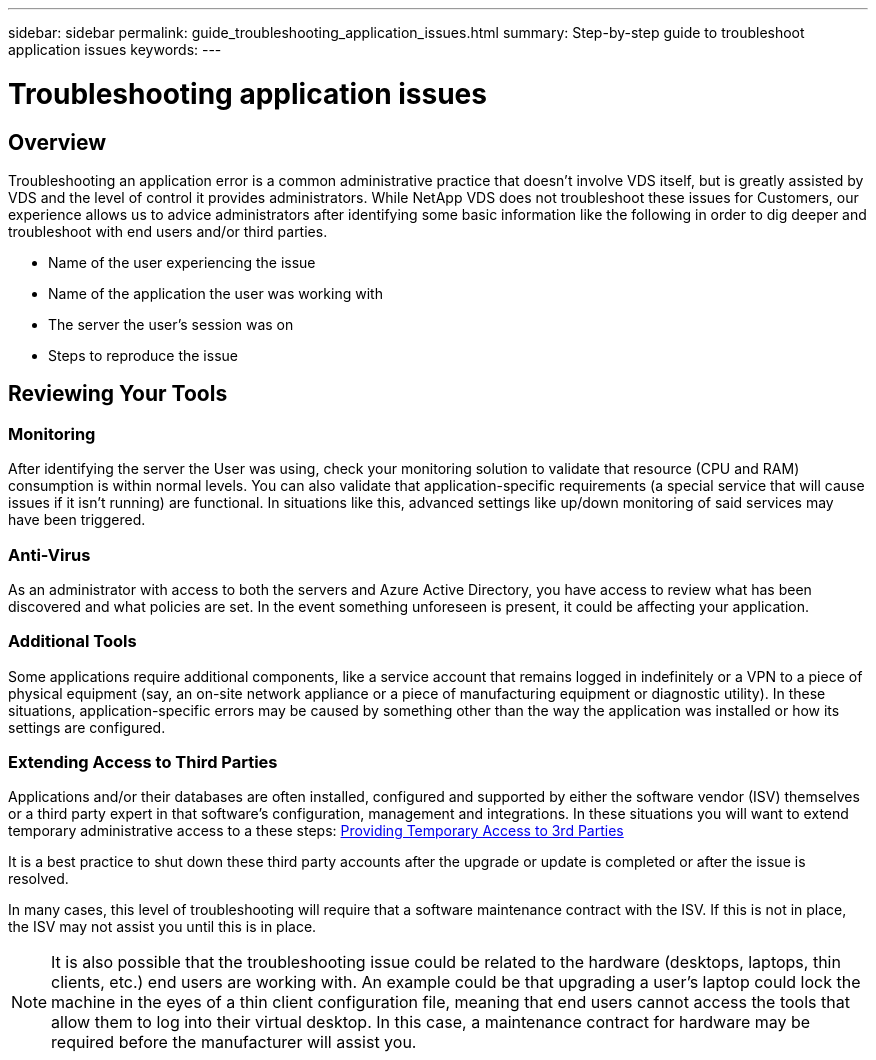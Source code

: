 ---
sidebar: sidebar
permalink: guide_troubleshooting_application_issues.html
summary: Step-by-step guide to troubleshoot application issues
keywords:
---

= Troubleshooting application issues

:toc: macro
:hardbreaks:
:toclevels: 2
:nofooter:
:icons: font
:linkattrs:
:imagesdir: ./media/
:keywords:

[.lead]
== Overview
Troubleshooting an application error is a common administrative practice that doesn’t involve VDS itself, but is greatly assisted by VDS and the level of control it provides administrators. While NetApp VDS does not troubleshoot these issues for Customers, our experience allows us to advice administrators after identifying some basic information like the following in order to dig deeper and troubleshoot with end users and/or third parties.

* Name of the user experiencing the issue
* Name of the application the user was working with
* The server the user’s session was on
* Steps to reproduce the issue

== Reviewing Your Tools
=== Monitoring

After identifying the server the User was using, check your monitoring solution to validate that resource (CPU and RAM) consumption is within normal levels. You can also validate that application-specific requirements (a special service that will cause issues if it isn’t running) are functional. In situations like this, advanced settings like up/down monitoring of said services may have been triggered.

=== Anti-Virus

As an administrator with access to both the servers and Azure Active Directory, you have access to review what has been discovered and what policies are set. In the event something unforeseen is present, it could be affecting your application.

=== Additional Tools

Some applications require additional components, like a service account that remains logged in indefinitely or a VPN to a piece of physical equipment (say, an on-site network appliance or a piece of manufacturing equipment or diagnostic utility). In these situations, application-specific errors may be caused by something other than the way the application was installed or how its settings are configured.

=== Extending Access to Third Parties

Applications and/or their databases are often installed, configured and supported by either the software vendor (ISV) themselves or a third party expert in that software’s configuration, management and integrations. In these situations you will want to extend temporary administrative access to a these steps: link:guide_3rd_party_access.html[Providing Temporary Access to 3rd Parties]

It is a best practice to shut down these third party accounts after the upgrade or update is completed or after the issue is resolved.

In many cases, this level of troubleshooting will require that a software maintenance contract with the ISV. If this is not in place, the ISV may not assist you until this is in place.

NOTE: It is also possible that the troubleshooting issue could be related to the hardware (desktops, laptops, thin clients, etc.) end users are working with. An example could be that upgrading a user’s laptop could lock the machine in the eyes of a thin client configuration file, meaning that end users cannot access the tools that allow them to log into their virtual desktop. In this case, a maintenance contract for hardware may be required before the manufacturer will assist you.
